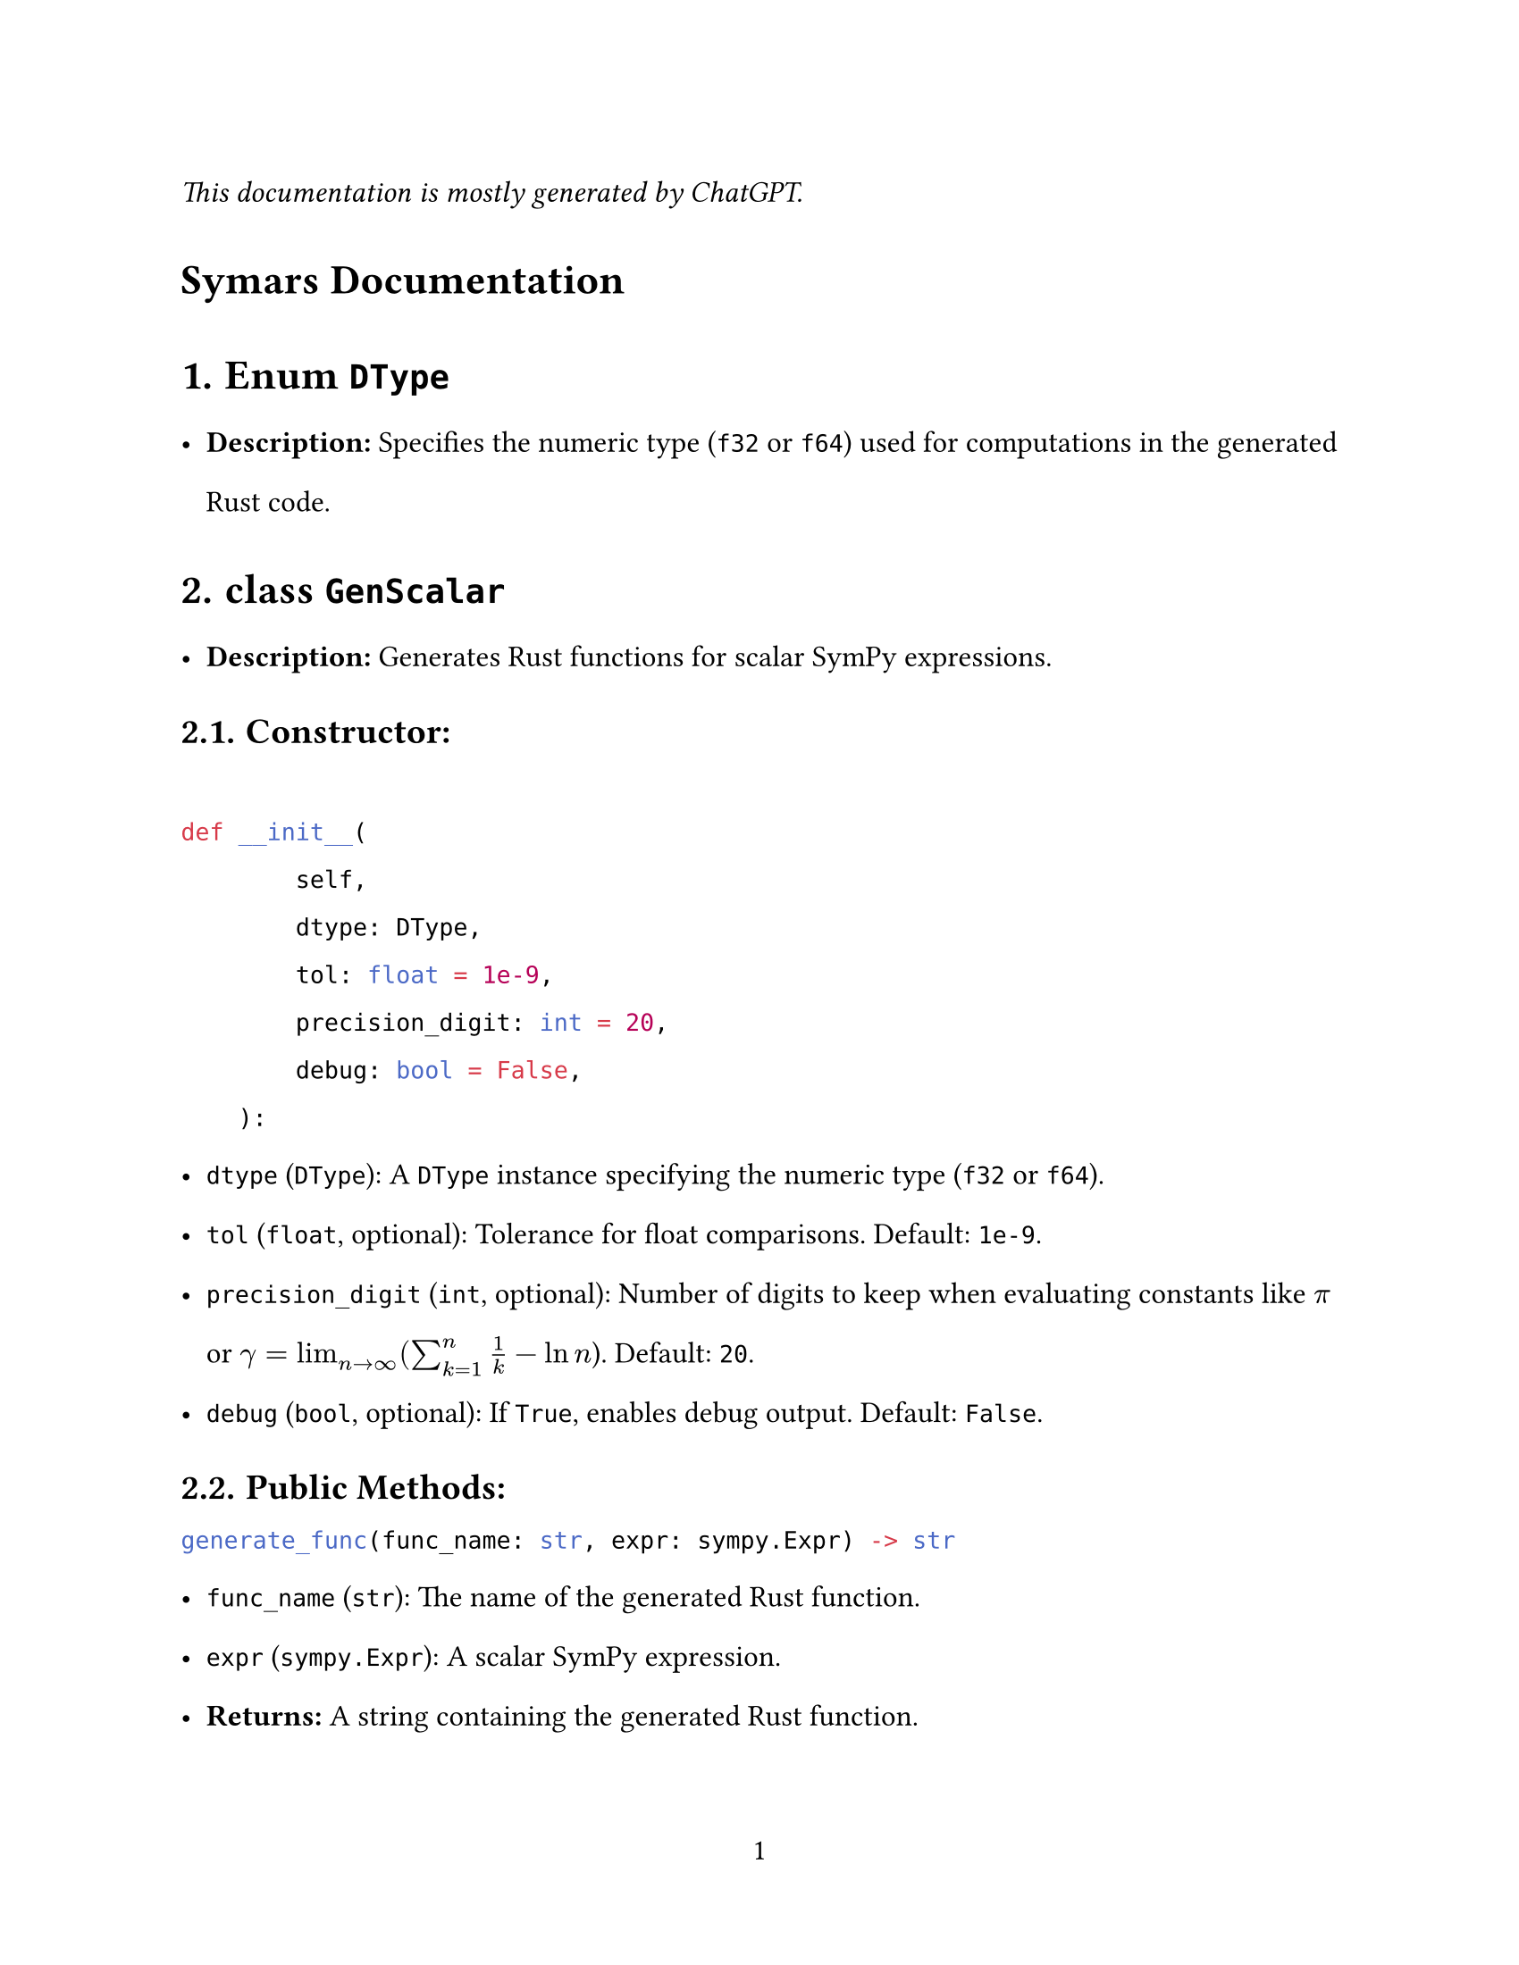 // - Configurations -
#set page(
  paper: "us-letter",
  numbering: "1",
)
#set par(justify: true)
#set heading(numbering: "1.")

#set text(
  font: (
    "Libertinus Serif",
  ),
  size: 12pt,
)

#set text(top-edge: 0.7em, bottom-edge: -0.3em)
#set par(leading: 1em)

// - Configurations -


_This documentation is mostly generated by ChatGPT._
#heading(numbering: none)[Symars Documentation]


= Enum `DType`
- *Description:* Specifies the numeric type (`f32` or `f64`) used for computations in the generated Rust code.

= class `GenScalar`
- *Description:* Generates Rust functions for scalar SymPy expressions.
== Constructor:
```py

def __init__(
        self,
        dtype: DType,
        tol: float = 1e-9,
        precision_digit: int = 20,
        debug: bool = False,
    ):
```
  - `dtype` (`DType`): A `DType` instance specifying the numeric type (`f32` or `f64`).
  - `tol` (`float`, optional): Tolerance for float comparisons. Default: `1e-9`.
  - `precision_digit` (`int`, optional): Number of digits to keep when evaluating constants like $pi$ or $gamma=lim_(n arrow.r infinity) (sum_(k=1)^n 1/k - ln n$). Default: `20`.
  - `debug` (`bool`, optional): If `True`, enables debug output. Default: `False`.

== *Public Methods:*
```py
generate_func(func_name: str, expr: sympy.Expr) -> str
```
- `func_name` (`str`): The name of the generated Rust function.
- `expr` (`sympy.Expr`): A scalar SymPy expression.
- *Returns:* A string containing the generated Rust function.

```py
generate_func_given_params(func_name: str, expr: sympy.Expr, params: List[str]) -> str
```
  - `func_name` (`str`): The name of the generated Rust function.
  - `expr` (`sympy.Expr`): A scalar SymPy expression.
  - `params` (`List[str]`): A list of parameter names for the Rust function.
  - *Returns:* A string containing the generated Rust function.

= class `GenNalgebra`
- *Description:* Generates Rust functions for SymPy matrices using the `nalgebra` crate.
== Constructor:
  - Same as `GenScalar`.

== Public Methods:
```py
generate(func_name: str, mat: sympy.Matrix) -> str
```
- *Description:* Generates a Rust function for the matrix compatible with `nalgebra::SMatrix`.
- `mat` (`sympy.Matrix`): The SymPy matrix to generate code for.
- `func_name` (`str`): The name of the generated Rust function.
- *Returns:* A string containing the generated Rust function.

= class `GenArrayVec`
- *Description:* Generates Rust functions for array-based vector representations.
== Constructor: 
  - Same as `GenScalar`.

== Public Methods:
```py
generate(func_name: str, mat: sympy.Matrix) -> str
```
- *Description:* Generates Rust code to store the matrix as a flattened vector.
- `mat` (`sympy.Matrix`): The SymPy matrix to generate code for.
- `func_name` (`str`): The name of the generated Rust function.
- *Returns:* A string containing the generated Rust code.

= class `GenFaer`
- *Description:* Generates Rust functions for SymPy matrices using the `faer` crate.
== Constructor:
  - Same as `GenScalar`.

== Public Methods:
```py
generate(func_name: str, mat: sympy.Matrix) -> str
```
  - *Description:* Generates a Rust function for the matrix compatible with `faer::MatMut`.
  - `mat` (`sympy.Matrix`): The SymPy matrix to generate code for.
  - `func_name` (`str`): The name of the generated Rust function.
  - *Returns:* A string containing the generated Rust function.

= class `GenFaerVec`
- *Description:* Generates Rust functions for SymPy vectors using the `faer` crate.
  - Note: `faer::Col`, `faer::Row`, and `faer::Mat` are distinct types.
== Constructor: 
  - Same as `GenScalar`.

== Public Methods:
  - `generate(func_name: str, mat: sympy.Matrix) -> str`
    - *Description:* Generates Rust code for SymPy vector representations.
    - `mat` (`sympy.Matrix`): The SymPy matrix or vector to generate code for.
    - `func_name` (`str`): The name of the generated Rust function.
    - *Returns:* A string containing the generated Rust code.

= class `GenSparse`
- *Description:* Generates Rust functions for triplet representations of sparse matrices.
== Constructor: 
  - Same as `GenScalar`.

== Public Methods:
```py
generate(exprs: list[sympy.Expr], func_name: str) -> str
```
- *Description:* Generates Rust functions for sparse representations.
- `mat` (`sympy.Matrix`): The SymPy matrix to generate code for.
- `func_name` (`str`): The name of the generated Rust function.
- *Returns:* A string containing the generated Rust code.

= class `GenDense`
- *Description:* Generates Rust functions for dense matrices. *Not user-facing; inspect only for debugging purposes.*
== Constructor:
  - Same as `GenScalar`.

== Public Methods:
```py
generate(func_name: str, mat: sympy.Matrix) -> str
```
- *Description:* Generates Rust functions to represent the entries of a dense matrix.
- `mat` (`sympy.Matrix`): The SymPy matrix to generate code for.
- `func_name` (`str`): The name of the generated Rust function.
- *Returns:* A string containing the generated Rust function.

#let headless(x) = heading(numbering: none)[#x]

#headless[Appendix: Semantics]

#headless[`sp.sign`]
`sp.sign` is implemented to return *itself* with input `+0.0` *and* `-0.0`. 

Its semantics is preserved in Symars for the sake of correctness, as some function has sign function in their derivatives. For example, it generates 
```rust
if x.abs() == 0.0_f64 { x } else { x.signum() }
      
```
rather than `x.signum()`.